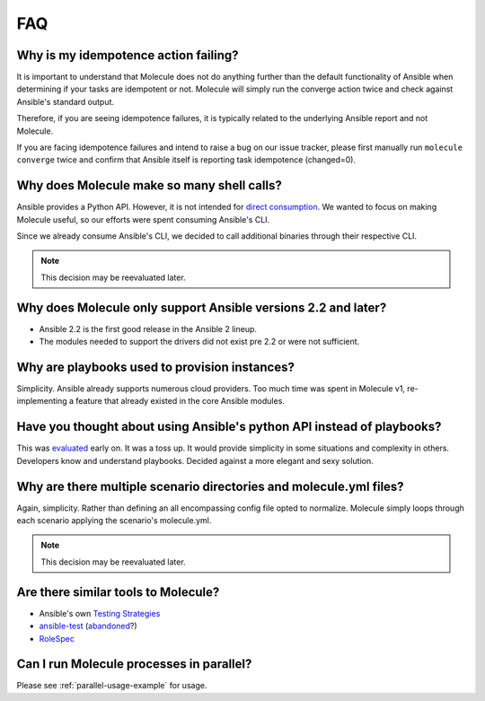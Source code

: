***
FAQ
***

Why is my idempotence action failing?
=====================================

It is important to understand that Molecule does not do anything further than
the default functionality of Ansible when determining if your tasks are
idempotent or not. Molecule will simply run the converge action twice and check
against Ansible's standard output.

Therefore, if you are seeing idempotence failures, it is typically related to
the underlying Ansible report and not Molecule.

If you are facing idempotence failures and intend to raise a bug on our issue
tracker, please first manually run ``molecule converge`` twice and confirm that
Ansible itself is reporting task idempotence (changed=0).

Why does Molecule make so many shell calls?
===========================================

Ansible provides a Python API.  However, it is not intended for
`direct consumption`_.  We wanted to focus on making Molecule useful, so our
efforts were spent consuming Ansible's CLI.

Since we already consume Ansible's CLI, we decided to call additional binaries
through their respective CLI.

.. note::

    This decision may be reevaluated later.

.. _`direct consumption`: https://docs.ansible.com/ansible/latest/dev_guide/developing_api.html

Why does Molecule only support Ansible versions 2.2 and later?
==============================================================

* Ansible 2.2 is the first good release in the Ansible 2 lineup.
* The modules needed to support the drivers did not exist pre 2.2 or were not
  sufficient.

Why are playbooks used to provision instances?
==============================================

Simplicity.  Ansible already supports numerous cloud providers.  Too much time
was spent in Molecule v1, re-implementing a feature that already existed in the
core Ansible modules.

Have you thought about using Ansible's python API instead of playbooks?
=======================================================================

This was `evaluated`_ early on.  It was a toss up.  It would provide simplicity
in some situations and complexity in others.  Developers know and understand
playbooks.  Decided against a more elegant and sexy solution.

.. _`evaluated`: https://github.com/kireledan/molecule/tree/playbook_proto

Why are there multiple scenario directories and molecule.yml files?
===================================================================

Again, simplicity.  Rather than defining an all encompassing config file opted
to normalize.  Molecule simply loops through each scenario applying the
scenario's molecule.yml.

.. note::

    This decision may be reevaluated later.

Are there similar tools to Molecule?
====================================

* Ansible's own `Testing Strategies`_
* `ansible-test`_ (`abandoned`_?)
* `RoleSpec`_

.. _`Testing Strategies`: https://docs.ansible.com/ansible/latest/reference_appendices/test_strategies.html
.. _`ansible-test`: https://github.com/nylas/ansible-test
.. _`abandoned`: https://github.com/nylas/ansible-test/issues/14
.. _`RoleSpec`: https://github.com/nickjj/rolespec


Can I run Molecule processes in parallel?
=========================================

Please see :ref:`parallel-usage-example` for usage.
